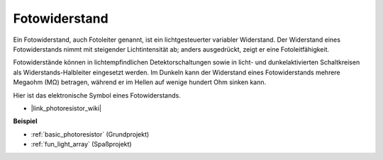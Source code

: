 .. _cpn_photoresistor:

Fotowiderstand
=================

.. image:: img/photoresistor.png
    :width: 200
    :align: center

Ein Fotowiderstand, auch Fotoleiter genannt, ist ein lichtgesteuerter variabler Widerstand. Der Widerstand eines Fotowiderstands nimmt mit steigender Lichtintensität ab; anders ausgedrückt, zeigt er eine Fotoleitfähigkeit.

Fotowiderstände können in lichtempfindlichen Detektorschaltungen sowie in licht- und dunkelaktivierten Schaltkreisen als Widerstands-Halbleiter eingesetzt werden. Im Dunkeln kann der Widerstand eines Fotowiderstands mehrere Megaohm (MΩ) betragen, während er im Hellen auf wenige hundert Ohm sinken kann.

Hier ist das elektronische Symbol eines Fotowiderstands.

.. image:: img/photoresistor_symbol.png
    :width: 200
    :align: center

* |link_photoresistor_wiki|

**Beispiel**

* :ref:`basic_photoresistor` (Grundprojekt)
* :ref:`fun_light_array` (Spaßprojekt)

